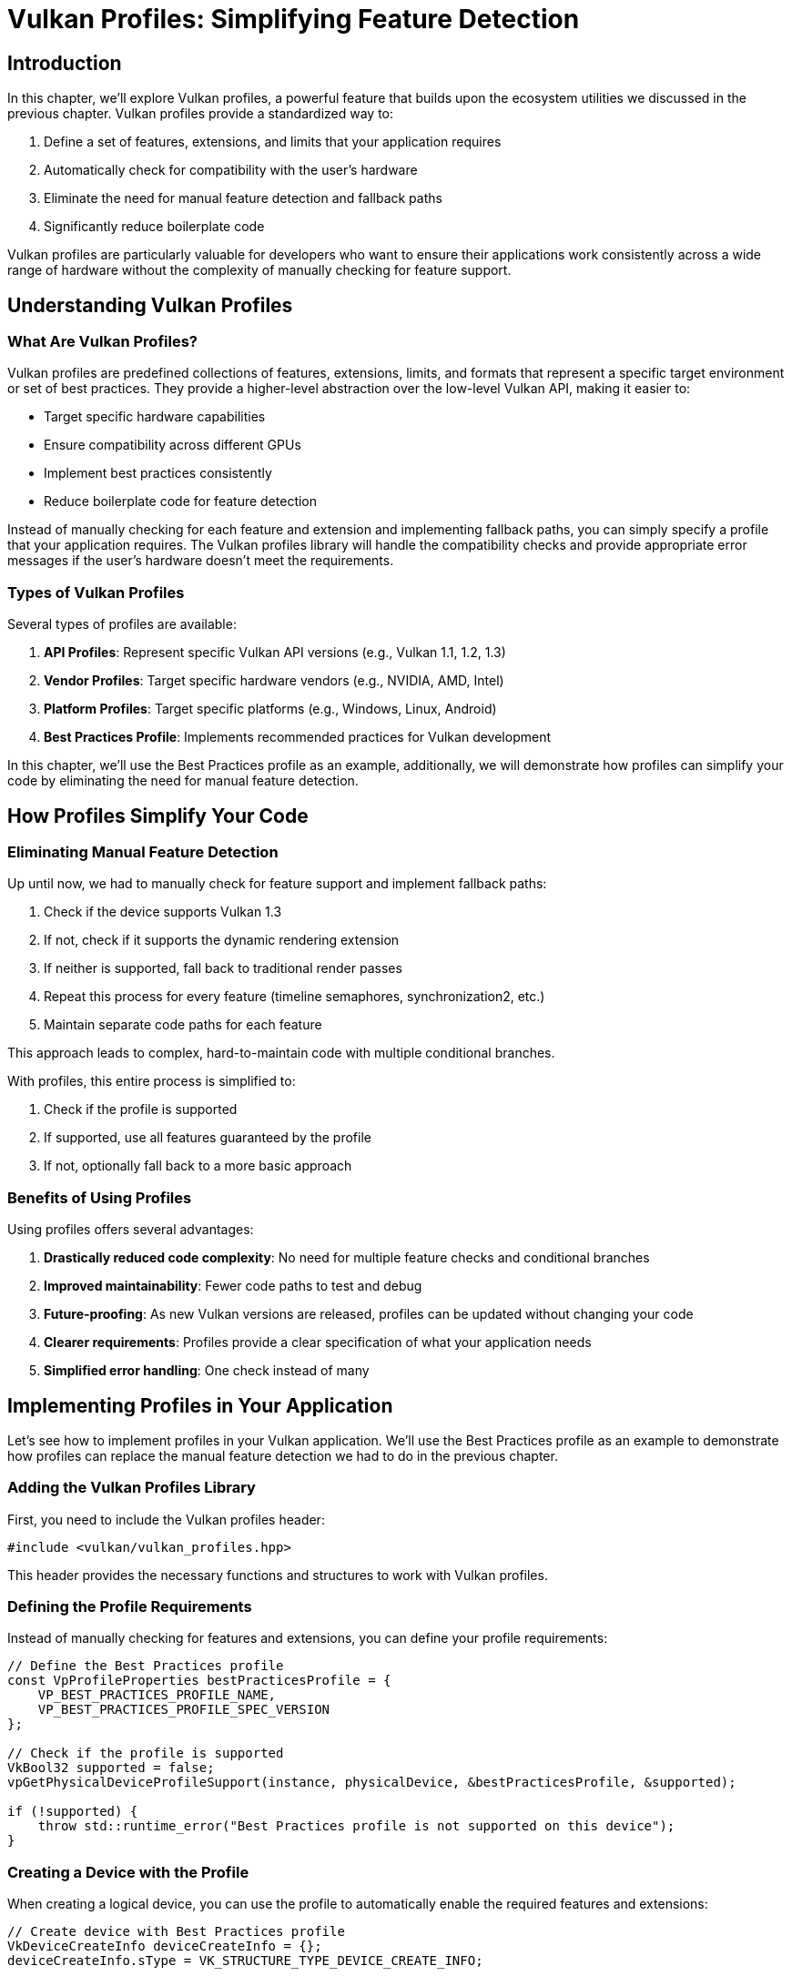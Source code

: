 :pp: {plus}{plus}

= Vulkan Profiles: Simplifying Feature Detection

== Introduction

In this chapter, we'll explore Vulkan profiles, a powerful feature that builds upon the ecosystem utilities we discussed in the previous chapter. Vulkan profiles provide a standardized way to:

1. Define a set of features, extensions, and limits that your application requires
2. Automatically check for compatibility with the user's hardware
3. Eliminate the need for manual feature detection and fallback paths
4. Significantly reduce boilerplate code

Vulkan profiles are particularly valuable for developers who want to ensure their applications work consistently across a wide range of hardware without the complexity of manually checking for feature support.

== Understanding Vulkan Profiles

=== What Are Vulkan Profiles?

Vulkan profiles are predefined collections of features, extensions, limits, and formats that represent a specific target environment or set of best practices. They provide a higher-level abstraction over the low-level Vulkan API, making it easier to:

* Target specific hardware capabilities
* Ensure compatibility across different GPUs
* Implement best practices consistently
* Reduce boilerplate code for feature detection

Instead of manually checking for each feature and extension and implementing fallback paths, you can simply specify a profile that your application requires. The Vulkan profiles library will handle the compatibility checks and provide appropriate error messages if the user's hardware doesn't meet the requirements.

=== Types of Vulkan Profiles

Several types of profiles are available:

1. *API Profiles*: Represent specific Vulkan API versions (e.g., Vulkan 1.1, 1.2, 1.3)
2. *Vendor Profiles*: Target specific hardware vendors (e.g., NVIDIA, AMD, Intel)
3. *Platform Profiles*: Target specific platforms (e.g., Windows, Linux, Android)
4. *Best Practices Profile*: Implements recommended practices for Vulkan development

In this chapter, we'll use the Best Practices profile as an example,
additionally, we will demonstrate how profiles can simplify your code by
eliminating the need for manual feature detection.

== How Profiles Simplify Your Code

=== Eliminating Manual Feature Detection

Up until now, we had to manually check for feature support and implement
fallback paths:

1. Check if the device supports Vulkan 1.3
2. If not, check if it supports the dynamic rendering extension
3. If neither is supported, fall back to traditional render passes
4. Repeat this process for every feature (timeline semaphores, synchronization2, etc.)
5. Maintain separate code paths for each feature

This approach leads to complex, hard-to-maintain code with multiple conditional branches.

With profiles, this entire process is simplified to:

1. Check if the profile is supported
2. If supported, use all features guaranteed by the profile
3. If not, optionally fall back to a more basic approach

=== Benefits of Using Profiles

Using profiles offers several advantages:

1. *Drastically reduced code complexity*: No need for multiple feature checks and conditional branches
2. *Improved maintainability*: Fewer code paths to test and debug
3. *Future-proofing*: As new Vulkan versions are released, profiles can be updated without changing your code
4. *Clearer requirements*: Profiles provide a clear specification of what your application needs
5. *Simplified error handling*: One check instead of many

== Implementing Profiles in Your Application

Let's see how to implement profiles in your Vulkan application. We'll use the Best Practices profile as an example to demonstrate how profiles can replace the manual feature detection we had to do in the previous chapter.

=== Adding the Vulkan Profiles Library

First, you need to include the Vulkan profiles header:

[,c++]
----
#include <vulkan/vulkan_profiles.hpp>
----

This header provides the necessary functions and structures to work with Vulkan profiles.

=== Defining the Profile Requirements

Instead of manually checking for features and extensions, you can define your profile requirements:

[,c++]
----
// Define the Best Practices profile
const VpProfileProperties bestPracticesProfile = {
    VP_BEST_PRACTICES_PROFILE_NAME,
    VP_BEST_PRACTICES_PROFILE_SPEC_VERSION
};

// Check if the profile is supported
VkBool32 supported = false;
vpGetPhysicalDeviceProfileSupport(instance, physicalDevice, &bestPracticesProfile, &supported);

if (!supported) {
    throw std::runtime_error("Best Practices profile is not supported on this device");
}
----

=== Creating a Device with the Profile

When creating a logical device, you can use the profile to automatically enable the required features and extensions:

[,c++]
----
// Create device with Best Practices profile
VkDeviceCreateInfo deviceCreateInfo = {};
deviceCreateInfo.sType = VK_STRUCTURE_TYPE_DEVICE_CREATE_INFO;

// Set up queue create infos
// ...

// Apply the Best Practices profile to the device creation
vpCreateDevice(physicalDevice, &deviceCreateInfo, &bestPracticesProfile, nullptr, &device);
----

This automatically enables all the features and extensions required by the Best Practices profile, without having to manually specify them.

=== Using Profile-Specific Features

The Best Practices profile may enable specific features that you can use in your application:

[,c++]
----
// The profile guarantees these features are available
// No need to check for support or provide fallback paths

// Example: Using dynamic rendering (guaranteed by the profile)
vk::RenderingAttachmentInfo colorAttachment{
    .imageView = swapChainImageViews[imageIndex],
    .imageLayout = vk::ImageLayout::eAttachmentOptimal,
    .loadOp = vk::AttachmentLoadOp::eClear,
    .storeOp = vk::AttachmentStoreOp::eStore,
    .clearValue = clearColor
};

vk::RenderingInfo renderingInfo{
    .renderArea = {{0, 0}, swapChainExtent},
    .layerCount = 1,
    .colorAttachmentCount = 1,
    .pColorAttachments = &colorAttachment
};

commandBuffer.beginRendering(renderingInfo);
// ... draw commands ...
commandBuffer.endRendering();
----

=== Error Handling with Profiles

When using profiles, error handling becomes more straightforward:

[,c++]
----
try {
    // Try to create a device with the Best Practices profile
    vpCreateDevice(physicalDevice, &deviceCreateInfo, &bestPracticesProfile, nullptr, &device);
} catch (const std::exception& e) {
    // Profile is not supported, provide user-friendly error message
    std::cerr << "Your GPU does not support the required Vulkan features for optimal performance." << std::endl;
    std::cerr << "Error: " << e.what() << std::endl;

    // Optionally, try with a more basic profile or exit gracefully
    // ...
}
----

== Comparing Manual Feature Detection vs. Profiles

Let's compare the two approaches to understand just how much code and complexity profiles can eliminate:

=== Manual Feature Detection (Previous Chapter)

In the previous chapter, we had to write code like this for *each feature* we wanted to use:

[,c++]
----
// Check if dynamic rendering is supported
bool dynamicRenderingSupported = false;

// Check for Vulkan 1.3 support
if (deviceProperties.apiVersion >= VK_VERSION_1_3) {
    dynamicRenderingSupported = true;
} else {
    // Check for the extension on older Vulkan versions
    for (const auto& extension : availableExtensions) {
        if (strcmp(extension.extensionName, VK_KHR_DYNAMIC_RENDERING_EXTENSION_NAME) == 0) {
            dynamicRenderingSupported = true;
            break;
        }
    }
}

// Store this information for later use
appInfo.dynamicRenderingSupported = dynamicRenderingSupported;
----

And then we had to create conditional code paths throughout our application:

[,c++]
----
// When creating the pipeline
if (appInfo.dynamicRenderingSupported) {
    // Use dynamic rendering
    vk::PipelineRenderingCreateInfo renderingInfo{
        .colorAttachmentCount = 1,
        .pColorAttachmentFormats = &swapChainImageFormat
    };
    pipelineInfo.pNext = &renderingInfo;
    pipelineInfo.renderPass = nullptr;
} else {
    // Use traditional render pass
    pipelineInfo.pNext = nullptr;
    pipelineInfo.renderPass = renderPass;
    pipelineInfo.subpass = 0;
}

// When recording command buffers
if (appInfo.dynamicRenderingSupported) {
    // Begin dynamic rendering
    vk::RenderingAttachmentInfo colorAttachment{/*...*/};
    vk::RenderingInfo renderingInfo{/*...*/};
    commandBuffer.beginRendering(renderingInfo);
} else {
    // Begin traditional render pass
    vk::RenderPassBeginInfo renderPassInfo{/*...*/};
    commandBuffer.beginRenderPass(renderPassInfo, vk::SubpassContents::eInline);
}

// And again at the end of the command buffer
if (appInfo.dynamicRenderingSupported) {
    commandBuffer.endRendering();
} else {
    commandBuffer.endRenderPass();
}
----

We had to repeat this pattern for *every feature* we wanted to use conditionally (timeline semaphores, synchronization2, etc.), resulting in complex, branching code that's challenging to maintain.

=== Using Profiles (This Chapter)

With profiles, all of that complexity is reduced to:

[,c++]
----
// Define the profile
const VpProfileProperties bestPracticesProfile = {
    VP_BEST_PRACTICES_PROFILE_NAME,
    VP_BEST_PRACTICES_PROFILE_SPEC_VERSION
};

// Check if the profile is supported
VkBool32 supported = false;
vpGetPhysicalDeviceProfileSupport(instance, physicalDevice, &bestPracticesProfile, &supported);

if (supported) {
    // Create device with the profile - all features enabled automatically
    vpCreateDevice(physicalDevice, &deviceCreateInfo, &bestPracticesProfile, nullptr, &device);

    // Now we can use any feature guaranteed by the profile without checks
    // For example, dynamic rendering is always available:
    vk::RenderingAttachmentInfo colorAttachment{/*...*/};
    vk::RenderingInfo renderingInfo{/*...*/};
    commandBuffer.beginRendering(renderingInfo);
    // ... draw commands ...
    commandBuffer.endRendering();
}
----

The profile approach eliminates:

1. Multiple feature detection checks
2. Conditional code paths throughout your application
3. The need to track feature support in your application state
4. The complexity of maintaining and testing multiple code paths

This results in code that is:

1. Significantly shorter
2. Easier to read and understand
3. Less prone to errors
4. Easier to maintain and update

== Best Practices for Using Profiles

When using Vulkan profiles, consider these best practices:

1. *Choose the right profile*: Select a profile that matches your application's requirements without being overly restrictive.

2. *Provide fallback options*: If the Best Practices profile isn't supported, consider falling back to a more basic profile.

3. *Communicate requirements clearly*: Inform users about the hardware requirements based on the profiles you support.

4. *Test on various hardware*: Even with profiles, it's important to test your application on different GPUs.

5. *Stay updated*: Profiles evolve with new Vulkan versions, so keep your implementation up to date.

== Conclusion

Vulkan profiles provide a powerful way to simplify your Vulkan code by eliminating the need for manual feature detection and conditional code paths. As we've seen in this chapter, profiles can dramatically reduce the amount of code you need to write and maintain, making your application:

1. More concise and readable
2. Easier to maintain and update
3. Less prone to errors
4. More consistent across different hardware

The example we've explored in this chapter demonstrates how profiles can replace the complex feature detection and fallback paths we had to implement in the previous chapter. By using profiles, you can focus more on your application's core functionality and less on the intricacies of hardware compatibility.

link:/attachments/33_vulkan_profiles.cpp[C{pp} code]
